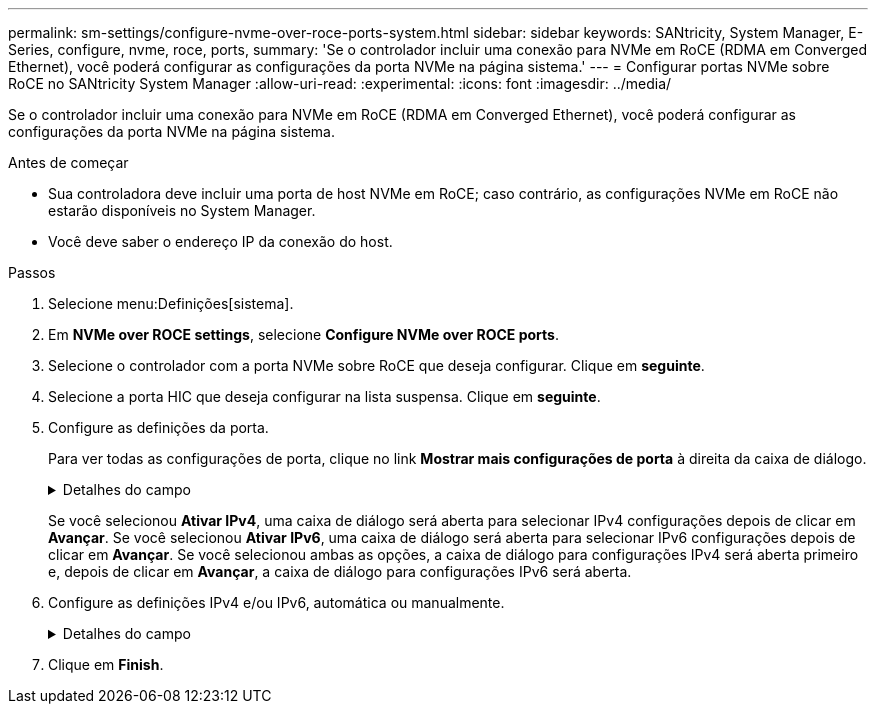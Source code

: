 ---
permalink: sm-settings/configure-nvme-over-roce-ports-system.html 
sidebar: sidebar 
keywords: SANtricity, System Manager, E-Series, configure, nvme, roce, ports, 
summary: 'Se o controlador incluir uma conexão para NVMe em RoCE (RDMA em Converged Ethernet), você poderá configurar as configurações da porta NVMe na página sistema.' 
---
= Configurar portas NVMe sobre RoCE no SANtricity System Manager
:allow-uri-read: 
:experimental: 
:icons: font
:imagesdir: ../media/


[role="lead"]
Se o controlador incluir uma conexão para NVMe em RoCE (RDMA em Converged Ethernet), você poderá configurar as configurações da porta NVMe na página sistema.

.Antes de começar
* Sua controladora deve incluir uma porta de host NVMe em RoCE; caso contrário, as configurações NVMe em RoCE não estarão disponíveis no System Manager.
* Você deve saber o endereço IP da conexão do host.


.Passos
. Selecione menu:Definições[sistema].
. Em *NVMe over ROCE settings*, selecione *Configure NVMe over ROCE ports*.
. Selecione o controlador com a porta NVMe sobre RoCE que deseja configurar. Clique em *seguinte*.
. Selecione a porta HIC que deseja configurar na lista suspensa. Clique em *seguinte*.
. Configure as definições da porta.
+
Para ver todas as configurações de porta, clique no link *Mostrar mais configurações de porta* à direita da caixa de diálogo.

+
.Detalhes do campo
[%collapsible]
====
[cols="1a,1a"]
|===
| Definição da porta | Descrição 


 a| 
Velocidade da porta ethernet configurada
 a| 
Selecione a velocidade que corresponde à capacidade de velocidade do SFP na porta.



 a| 
Ativar IPv4 / ativar IPv6
 a| 
Selecione uma ou ambas as opções para ativar o suporte para redes IPv4G e IPv6G.


NOTE: Se pretender desativar o acesso à porta, desmarque ambas as caixas de verificação.



 a| 
Tamanho MTU (disponível clicando em *Mostrar mais configurações de porta*.)
 a| 
Se necessário, introduza um novo tamanho em bytes para a unidade máxima de transmissão (MTU).

O tamanho padrão da unidade máxima de transmissão (MTU) é de 1500 bytes por quadro. Tem de introduzir um valor entre 1500 e 9000.

|===
====
+
Se você selecionou *Ativar IPv4*, uma caixa de diálogo será aberta para selecionar IPv4 configurações depois de clicar em *Avançar*. Se você selecionou *Ativar IPv6*, uma caixa de diálogo será aberta para selecionar IPv6 configurações depois de clicar em *Avançar*. Se você selecionou ambas as opções, a caixa de diálogo para configurações IPv4 será aberta primeiro e, depois de clicar em *Avançar*, a caixa de diálogo para configurações IPv6 será aberta.

. Configure as definições IPv4 e/ou IPv6, automática ou manualmente.
+
.Detalhes do campo
[%collapsible]
====
[cols="1a,1a"]
|===
| Definição da porta | Descrição 


 a| 
Obter automaticamente a configuração
 a| 
Selecione esta opção para obter a configuração automaticamente.



 a| 
Especifique manualmente a configuração estática
 a| 
Selecione esta opção e, em seguida, introduza um endereço estático nos campos. (Se desejado, você pode cortar e colar endereços nos campos.) Para IPv4, inclua a máscara de sub-rede e o gateway. Para IPv6, inclua o endereço IP roteável e o endereço IP do roteador. Se você estiver configurando um storage array EF600 com um HIC compatível com 200GB, essa caixa de diálogo exibirá dois conjuntos de campos para parâmetros de rede, um para uma porta física (externa) e outro para uma porta virtual (interna). Você deve atribuir parâmetros exclusivos para ambas as portas. Essas configurações permitem que o host estabeleça um caminho entre cada porta e que o HIC alcance o máximo desempenho. Se você não atribuir um endereço IP à porta virtual, o HIC será executado a aproximadamente metade de sua velocidade capaz.

|===
====
. Clique em *Finish*.

